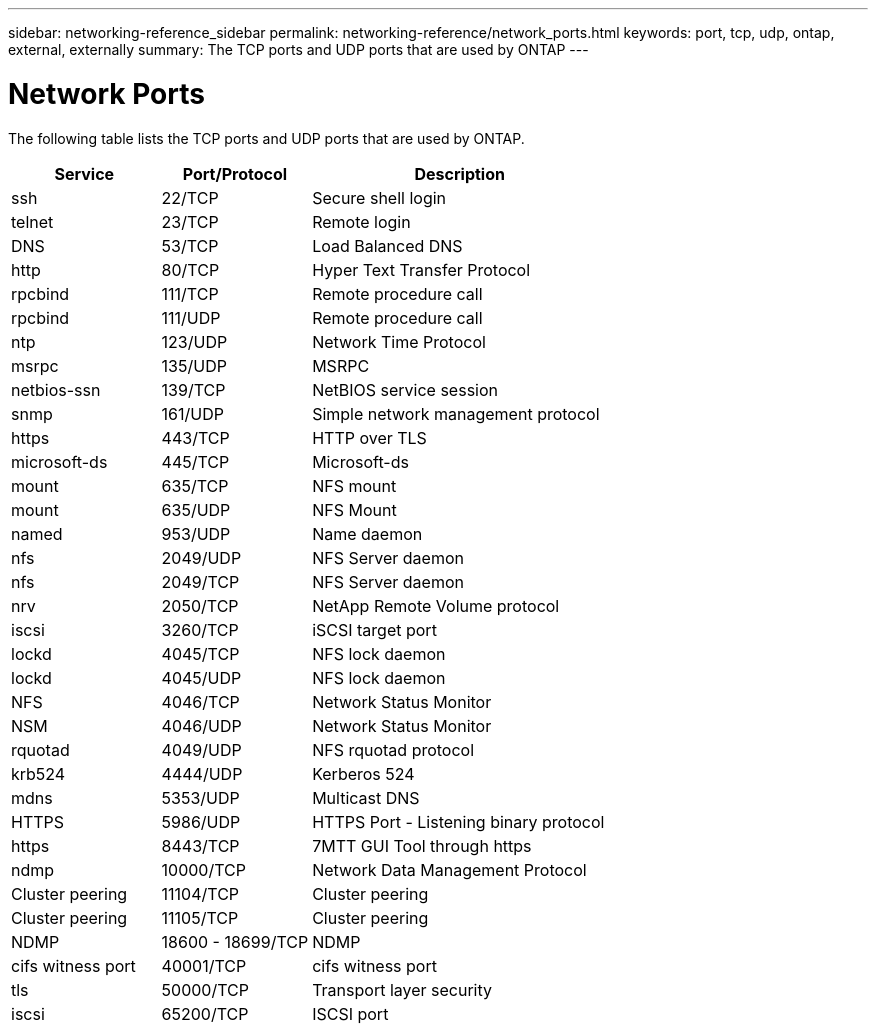 ---
sidebar: networking-reference_sidebar
permalink: networking-reference/network_ports.html
keywords: port, tcp, udp, ontap, external, externally
summary: The TCP ports and UDP ports that are used by ONTAP
---

= Network Ports
:hardbreaks:
:nofooter:
:icons: font
:linkattrs:
:imagesdir: ./media/

//
// This file was created with NDAC Version 2.0 (August 17, 2020)
//
// 2020-11-30 12:43:37.137729
//

[.lead]
The following table lists the TCP ports and UDP ports that are used by ONTAP.

[cols="25,25,50"]
|===
|Service |Port/Protocol |Description

|ssh
|22/TCP
|Secure shell login
|telnet
|23/TCP
|Remote login
|DNS
|53/TCP
|Load Balanced DNS
|http
|80/TCP
|Hyper Text Transfer Protocol
|rpcbind
|111/TCP
|Remote procedure call
|rpcbind
|111/UDP
|Remote procedure call
|ntp
|123/UDP
|Network Time Protocol
|msrpc
|135/UDP
|MSRPC
|netbios-ssn
|139/TCP
|NetBIOS service session
|snmp
|161/UDP
|Simple network management protocol
|https
|443/TCP
|HTTP over TLS
|microsoft-ds
|445/TCP
|Microsoft-ds
|mount
|635/TCP
|NFS mount
|mount
|635/UDP
|NFS Mount
|named
|953/UDP
|Name daemon
|nfs
|2049/UDP
|NFS Server daemon
|nfs
|2049/TCP
|NFS Server daemon
|nrv
|2050/TCP
|NetApp Remote Volume protocol
|iscsi
|3260/TCP
|iSCSI target port
|lockd
|4045/TCP
|NFS lock daemon
|lockd
|4045/UDP
|NFS lock daemon
|NFS
|4046/TCP
|Network Status Monitor
|NSM
|4046/UDP
|Network Status Monitor
|rquotad
|4049/UDP
|NFS rquotad protocol
|krb524
|4444/UDP
|Kerberos 524
|mdns
|5353/UDP
|Multicast DNS
|HTTPS
|5986/UDP
|HTTPS Port - Listening binary protocol
|https
|8443/TCP
|7MTT GUI Tool through https
|ndmp
|10000/TCP
|Network Data Management Protocol
|Cluster peering
|11104/TCP
|Cluster peering
|Cluster peering
|11105/TCP
|Cluster peering
|NDMP
|18600 - 18699/TCP
|NDMP
|cifs witness port
|40001/TCP
|cifs witness port
|tls
|50000/TCP
|Transport layer security
|iscsi
|65200/TCP
|ISCSI port
|===
